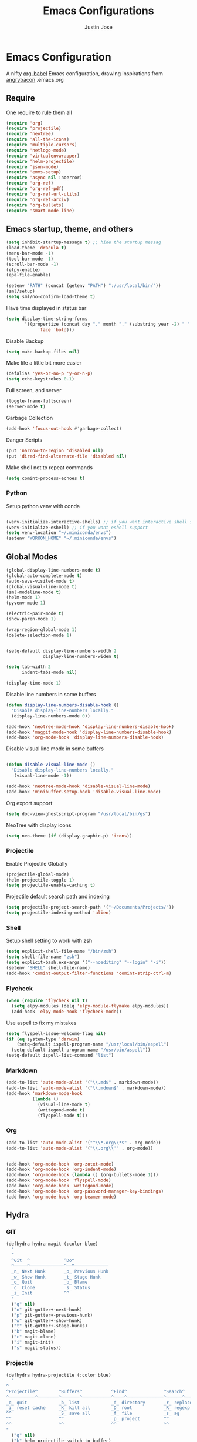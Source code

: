 #+TITLE: Emacs Configurations
#+AUTHOR: Justin Jose

* Emacs Configuration
A nifty [[https://orgmode.org/worg/org-contrib/babel/][org-babel]] Emacs configuration, drawing inspirations from [[https://github.com/angrybacon/dotemacs/blob/master/dotemacs.org][angrybacon]] .emacs.org

** Require
One require to rule them all
#+begin_src emacs-lisp
(require 'org)
(require 'projectile)
(require 'neotree)
(require 'all-the-icons)
(require 'multiple-cursors)
(require 'netlogo-mode)
(require 'virtualenvwrapper)
(require 'helm-projectile)
(require 'json-mode)
(require 'emms-setup)
(require 'async nil :noerror)
(require 'org-ref)
(require 'org-ref-pdf)
(require 'org-ref-url-utils)
(require 'org-ref-arxiv)
(require 'org-bullets)
(require 'smart-mode-line)
#+end_src

** Emacs startup, theme, and others
#+begin_src emacs-lisp
(setq inhibit-startup-message t) ;; hide the startup messag
(load-theme 'dracula t)
(menu-bar-mode -1)
(tool-bar-mode -1)
(scroll-bar-mode -1)
(elpy-enable)
(epa-file-enable)

(setenv "PATH" (concat (getenv "PATH") ":/usr/local/bin/"))
(sml/setup)
(setq sml/no-confirm-load-theme t)
#+end_src

Have time displayed in status bar
#+begin_src emacs-lisp
(setq display-time-string-forms
       '((propertize (concat day "." month "." (substring year -2) " " 12-hours ":" minutes " "  am-pm)
 		    'face 'bold)))

#+end_src

Disable Backup
#+begin_src emacs-lisp
(setq make-backup-files nil)
#+end_src

Make life a little bit more easier
#+begin_src emacs-lisp
(defalias 'yes-or-no-p 'y-or-n-p)
(setq echo-keystrokes 0.1)
#+end_src

Full screen, and server
#+begin_src emacs-lisp
(toggle-frame-fullscreen)
(server-mode t)
#+end_src

Garbage Collection
#+begin_src emacs-lisp
(add-hook 'focus-out-hook #'garbage-collect)
#+end_src

Danger Scripts
#+begin_src emacs-lisp
(put 'narrow-to-region 'disabled nil)
(put 'dired-find-alternate-file 'disabled nil)
#+end_src

Make shell not to repeat commands
#+begin_src emacs-lisp
(setq comint-process-echoes t)
#+end_src

*** Python
Setup python venv with conda
#+begin_src emacs-lisp

(venv-initialize-interactive-shells) ;; if you want interactive shell support
(venv-initialize-eshell) ;; if you want eshell support
(setq venv-location "~/.miniconda/envs")
(setenv "WORKON_HOME" "~/.miniconda/envs")

#+end_src

** Global Modes
#+begin_src emacs-lisp
(global-display-line-numbers-mode t)
(global-auto-complete-mode t)
(auto-save-visited-mode t)
(global-visual-line-mode t)
(sml-modeline-mode t)
(helm-mode 1)
(pyvenv-mode 1)

(electric-pair-mode t)
(show-paren-mode 1)

(wrap-region-global-mode 1)
(delete-selection-mode 1)


(setq-default display-line-numbers-width 2
              display-line-numbers-widen t)

(setq tab-width 2
      indent-tabs-mode nil)
   
(display-time-mode 1)

#+end_src

Disable line numbers in some buffers
#+begin_src emacs-lisp
(defun display-line-numbers-disable-hook ()
  "Disable display-line-numbers locally."
  (display-line-numbers-mode 0))

(add-hook 'neotree-mode-hook 'display-line-numbers-disable-hook)
(add-hook 'maggit-mode-hook 'display-line-numbers-disable-hook)
(add-hook 'org-mode-hook 'display-line-numbers-disable-hook)

#+end_src

Disable visual line mode in some buffers
#+begin_src emacs-lisp

(defun disable-visual-line-mode ()
  "Disable display-line-numbers locally."
   (visual-line-mode -1))

(add-hook 'neotree-mode-hook 'disable-visual-line-mode)
(add-hook 'minibuffer-setup-hook 'disable-visual-line-mode)

#+end_src

Org export support
#+begin_src emacs-lisp
(setq doc-view-ghostscript-program "/usr/local/bin/gs")
#+end_src

NeoTree with display icons
#+begin_src emacs-lisp
(setq neo-theme (if (display-graphic-p) 'icons))
#+end_src


*** Projectile
Enable Projectile Globally
#+begin_src emacs-lisp
(projectile-global-mode)
(helm-projectile-toggle 1)
(setq projectile-enable-caching t)
#+end_src

Projectile default search path and indexing
#+begin_src emacs-lisp
(setq projectile-project-search-path '("~/Documents/Projects/"))
(setq projectile-indexing-method 'alien)
#+end_src

*** Shell
Setup shell setting to work with zsh
#+begin_src emacs-lisp
(setq explicit-shell-file-name "/bin/zsh")
(setq shell-file-name "zsh")
(setq explicit-bash.exe-args '("--noediting" "--login" "-i"))
(setenv "SHELL" shell-file-name)
(add-hook 'comint-output-filter-functions 'comint-strip-ctrl-m)

#+end_src

*** Flycheck
#+begin_src emacs-lisp
(when (require 'flycheck nil t)
  (setq elpy-modules (delq 'elpy-module-flymake elpy-modules))
  (add-hook 'elpy-mode-hook 'flycheck-mode))
#+end_src

Use aspell to fix my mistakes
#+begin_src emacs-lisp
(setq flyspell-issue-welcome-flag nil)
(if (eq system-type 'darwin)
    (setq-default ispell-program-name "/usr/local/bin/aspell")
  (setq-default ispell-program-name "/usr/bin/aspell"))
(setq-default ispell-list-command "list")

#+end_src

*** Markdown
#+begin_src emacs-lisp
(add-to-list 'auto-mode-alist '("\\.md$" . markdown-mode))
(add-to-list 'auto-mode-alist '("\\.mdown$" . markdown-mode))
(add-hook 'markdown-mode-hook
          (lambda ()
            (visual-line-mode t)
            (writegood-mode t)
            (flyspell-mode t)))

#+end_src

*** Org
#+begin_src emacs-lisp
(add-to-list 'auto-mode-alist '("^\\*.org\\*$" . org-mode))
(add-to-list 'auto-mode-alist '("\\.org\\'" . org-mode))


(add-hook 'org-mode-hook 'org-zotxt-mode)
(add-hook 'org-mode-hook 'org-indent-mode)
(add-hook 'org-mode-hook (lambda () (org-bullets-mode 1)))
(add-hook 'org-mode-hook 'flyspell-mode)
(add-hook 'org-mode-hook 'writegood-mode)
(add-hook 'org-mode-hook 'org-password-manager-key-bindings)
(add-hook 'org-mode-hook 'org-beamer-mode)
#+end_src

** Hydra
*** GIT
#+begin_src emacs-lisp
(defhydra hydra-magit (:color blue)
  "
  ^
  ^Git  ^             ^Do^
  ^─────^─────────────^──^─────────────
  _n_ Next Hunk       _p_ Previous Hunk
  _w_ Show Hunk       _t_ Stage Hunk
  _q_ Quit            _b_ Blame
  _c_ Clone           _s_ Status
  _i_ Init            ^^
  "
  ("q" nil)
  ("n" git-gutter+-next-hunk)
  ("p" git-gutter+-previous-hunk)
  ("w" git-gutter+-show-hunk)
  ("t" git-gutter+-stage-hunks)
  ("b" magit-blame)
  ("c" magit-clone)
  ("i" magit-init)
  ("s" magit-status))
#+end_src
*** Projectile
#+begin_src emacs-lisp
(defhydra hydra-projectile (:color blue)
  "
^
^Projectile^        ^Buffers^           ^Find^              ^Search^
^──────────^────────^───────^───────────^────^──────────────^──────^────────────
_q_ quit            _b_ list            _d_ directory       _r_ replace
_i_ reset cache     _K_ kill all        _D_ root            _R_ regexp replace
^^                  _S_ save all        _f_ file            _s_ ag
^^                  ^^                  _p_ project         ^^
^^                  ^^                  ^^                  ^^
"
  ("q" nil)
  ("b" helm-projectile-switch-to-buffer)
  ("d" helm-projectile-find-dir)
  ("D" projectile-dired)
  ("f" helm-projectile-find-file)
  ("i" projectile-invalidate-cache :color red)
  ("K" projectile-kill-buffers)
  ("p" helm-projectile-switch-project)
  ("r" projectile-replace)
  ("R" projectile-replace-regexp)
  ("s" helm-projectile-ag)
  ("S" projectile-save-project-buffers))
#+end_src
*** Helm
#+begin_src emacs-lisp
(defhydra hydra-helm (:color blue)
  "
^
^Helm^              ^Browse^
^────^──────────────^──────^────────────
_q_ quit            _a_ Arxiv Search
_r_ resume          _g_ google
^^                  _i_ imenu
^^                  _k_ kill-ring
^^                  ^^
"
  ("q" nil)
  ("g" helm-google-suggest)
  ("a" arxiv-lookup)
  ("i" helm-imenu)
  ("k" helm-show-kill-ring)
  ("r" helm-resume))

#+end_src
*** Org
Org-ref Sugars
#+begin_src emacs-lisp
(defhydra hydra-org-ref (:color blue)
  "
  ^
  ^Org-ref  ^             ^Do^
  ^─────^─────────────-^──^─────────────
  _l_ Create label     _i_ Insert Reference
  _b_ Add doi bibtex   _y_ Bibtex Yank          
  _a_ Add arxiv bibtex ^^
  _q_ Quit            
  "
  ("q" nil)
  ("l" org-ref-helm-insert-label-link) 
  ("i" org-ref-helm-insert-ref-link)
  ("b" doi-add-bibtex-entry)
  ("a" arxiv-add-bibtex-entry)
  ("y" org-bibtex-yank))
#+end_src

** Org
*** Files
List of global org files
#+begin_src emacs-lisp
(setq org-directory "~/Documents/org-notes")
(setq secrets-file-path "~/Documents/Personal/secrets.org.gpg")
(setq references-file-path "~/Documents/org-notes/bibliography/references.org")
(setq bookmarks-file-path "~/Documents/org-notes/projects/bookmarks.org")
(setq secrets-file (cons 'file secrets-file-path))
(set-register ?s secrets-file)
(set-register ?r (cons 'file references-file-path))

(setq org-agenda-files '("~/Documents/org-notes/projects/agenda.org"
			 "~/Documents/org-notes/projects/inbox.org"
                         "~/Documents/org-notes/projects/projects.org"
                         "~/Documents/org-notes/projects/bookmarks.org"
			 "~/Documents/org-notes/bibliography/references.org"))
(setq org-default-notes-file (concat org-directory "/projects/capture.org"))

#+end_src

*** Org TODO
TODO workflow configurations
#+begin_src emacs-lisp
(setq org-todo-keywords '((sequence "TODO(t)" "QUEUED(q)" "WORKING(w)" "|" "DONE(d)" "CANCELLED(c)" "RE-VISIT(r)")))
(setq org-log-done t
      org-todo-keyword-faces '(("WORKING" . (:foreground "#00CCFF" :weight bold :background "#353535"))
			       ("QUEUED" . (:foreground "#F7FF00" :weight bold :background "#353535"))
			       ("CANCELLED" . (:foreground "#FF0000" :weight bold :background "#353535"))
			       ("RE-VISIT" . (:foreground "#00FFFF" :weight bold))))

(setq org-refile-targets '(("~/Documents/org-notes/projects/projects.org" :maxlevel . 3)
                           ("~/Documents/org-notes/bibliography/references.org" :level . 1)
                           ("~/Documents/org-notes/projects/capture.org" :maxlevel . 2)))

#+end_src

*** Org Babel
#+begin_src emacs-lisp
(org-babel-do-load-languages
 'org-babel-load-languages
 '((python . t)))

(defun my-org-confirm-babel-evaluate (lang body)
  (not (member lang '("python" "lisp" "emacs-lisp" "clojure" "sh"))))

(setq org-confirm-babel-evaluate 'my-org-confirm-babel-evaluate)

#+end_src

*** Org latex
#+begin_src emacs-lisp
(setq org-latex-pdf-process
    '("latexmk -pdflatex='pdflatex -interaction nonstopmode' -pdf -bibtex -f %f"))
(setenv "PATH" (concat (getenv "PATH") ":/Library/TeX/texbin/"))

(add-to-list 'org-latex-default-packages-alist '("" "natbib" "") t)
(add-to-list 'org-latex-default-packages-alist
	     '("linktocpage,pdfstartview=FitH,colorlinks,
linkcolor=blue,anchorcolor=blue,
citecolor=blue,filecolor=blue,menucolor=blue,urlcolor=blue"
	       "hyperref" nil)
	     t)
(setq org-latex-prefer-user-labels t)
#+end_src
*** Org ref
Search through bibtex reference using helm reference
#+begin_src emacs-lisp
(defun my/helm-bibtex-publications (&optional arg)
  "Search BibTeX entries authored by “Jane Doe”.

With a prefix ARG, the cache is invalidated and the bibliography reread."
  (interactive "P")
  (helm-bibtex arg nil ""))

#+end_src

Manage notes using helm bibtex
#+begin_src emacs-lisp
;; Tell org-ref to let helm-bibtex find notes for it
(setq org-ref-notes-function
      (lambda (thekey)
	(let ((bibtex-completion-bibliography (org-ref-find-bibliography)))
	  (bibtex-completion-edit-notes
	   (list (car (org-ref-get-bibtex-key-and-file thekey)))))))
#+end_src

Org-ref Files
#+begin_src emacs-lisp
(setq reftex-default-bibliography '("~/Documents/org-notes/bibliography/references.bib")
      org-ref-default-bibliography '("~/Documents/org-notes/bibliography/references.bib")
      org-ref-pdf-directory "~/Documents/org-notes/bibliography/bibtex-pdfs/")

#+end_src
**** Bibtex
#+begin_src emacs-lisp
(setq bibtex-completion-bibliography "~/Documents/org-notes/bibliography/references.bib"
      bibtex-completion-library-path "~/Documents/org-notes/bibliography/bibtex-pdfs"
      bibtex-completion-notes-path "~/Documents/org-notes/bibliography/helm-bibtex-notes"
      bibtex-completion-pdf-field "File"
      bibtex-completion-pdf-symbol "⌘"
      bibtex-completion-notes-symbol "✎"
      bibtex-completion-additional-search-fields '(tags keywords))
(setq bibtex-completion-display-formats
      '((t . "${author:30} ${title:150} ${year:4} ${=has-pdf=:1}${=has-note=:1} ${=type=:7}")))
#+end_src
*** Capture Templates
#+begin_src emacs-lisp
(setq org-capture-templates
      '(
	("s" "Secrets" entry
	 (file secrets-file-path)
	 "* [[%^{Link}][%^{Description}]]
 :PROPERTIES:
 :USERNAME: %^{Username}
 :PASSWORD: %^{Password}
 :END:
")
	("t" "Todo [inbox]" entry
	 (file+headline "~/Documents/org-notes/projects/inbox.org" "Tasks")
	 "* TODO %i%?")

	("r" "References")
	("rp" "Paper" entry
	 (file+headline references-file-path "Papers")
       	 "*  %^g %i%?
       :PROPERTIES:
       :TYPE: Paper
       :END:
")
	("rb" "Book" entry
	 (file+headline references-file-path "Books")
	   "* %^{title}  %^g
       :PROPERTIES:
       :TYPE: Book
       :URL: [[%^{url}][source]]
       :END:
")

	("b" "Bookmarks")
	("bw" "Web URL" entry
	 (file+headline bookmarks-file-path "Web")
	   "* TODO %^{title}  %^g
       :PROPERTIES:
       :TYPE: Web
       :URL: [[%^{url}][source]]
       :END:
")

	("bv" "Videos" entry
	 (file+headline bookmarks-file-path "Videos")
	   "* TODO %^{title}  %^g
       :PROPERTIES:
       :TYPE: Video
       :URL: [[%^{url}][source]]
       :END:
")

	("bp" "Podcasts" entry
	 (file+headline bookmarks-file-path "Podcasts")
	   "* TODO %^{title} %^g
       :PROPERTIES:
       :TYPE: Podcast
       :URL: [[%^{url}][source]]
       :END:
")))
#+end_src

** Elfeed
Feed reader setups
*** Configuration 
[[file:elfeed.org][Configuration Org]]
#+begin_src emacs-lisp
(use-package elfeed-org
  :ensure t
  :config
  (elfeed-org)
  (setq rmh-elfeed-org-files (list "~/.emacs.d/elfeed.org")))
#+end_src
*** EMMS
Should have its own header, but as of now just lives inside the elfeed section
#+begin_src emacs-lisp
(emms-all)
(emms-default-players)
(define-emms-simple-player afplay '(file)
      (regexp-opt '(".mp3" ".m4a" ".aac" ".ogg" ".wav" ".pls"))
      "afplay")
    (setq emms-player-list `(,emms-player-afplay))
#+end_src

Download an enclosure and play
#+begin_src emacs-lisp
(defun my/download-enclosure-and-play (url)
  "Download asynchronously the enclosure from URL to PATH."
  (emms-stop)
  (let  ((url-enclosure url))
        (async-start
         `(lambda ()
           ,(url-copy-file url-enclosure "/tmp/audio.mp3" t))
         `(lambda (_)
	   ,(emms-play-file "/tmp/audio.mp3")))))

(defun my/replay-previous ()
  (interactive)
  (emms-play-file "/tmp/audio.mp3"))

(defun my/elfeed-show-play-enclosure ()
  "Play enclosure number ENCLOSURE-INDEX from current entry using EMMS.
Prompts for ENCLOSURE-INDEX when called interactively."
  (interactive)
  (elfeed-search-untag-all-unread)
  (let ((entry (elfeed-search-selected :single)))
  (setq url-enclosure (car (elt (elfeed-entry-enclosures entry) 0))))
  (my/download-enclosure-and-play url-enclosure))

#+end_src

*** Bookmarks
All the bookmark loaders
#+begin_src emacs-lisp
(defun my/elfeed-show-all ()
  (interactive)
  (bookmark-maybe-load-default-file)
  (bookmark-jump "elfeed-all"))

(defun my/elfeed-show-AI-ML ()
  (interactive)
  (bookmark-maybe-load-default-file)
  (bookmark-jump "elfeed-ai_ml"))

(defun my/elfeed-show-daily ()
  (interactive)
  (bookmark-maybe-load-default-file)
  (bookmark-jump "elfeed-daily"))

(defun my/elfeed-show-reddit ()
  (interactive)
  (bookmark-maybe-load-default-file)
  (bookmark-jump "elfeed-reddit"))

(defun my/elfeed-show-astro ()
  (interactive)
  (bookmark-maybe-load-default-file)
  (bookmark-jump "elfeed-astro"))

(defun my/elfeed-show-podcast ()
  (interactive)
  (bookmark-maybe-load-default-file)
  (bookmark-jump "elfeed-podcast"))
#+end_src
*** Customizations
Custom functions to make life a little easier
- Save state before Quit
#+begin_src emacs-lisp
;;write to disk when quiting
(defun my/elfeed-save-db-and-bury ()
  "Wrapper to save the elfeed db to disk before burying buffer"
  (interactive)
  (elfeed-db-save)
  (quit-window))
#+end_src
- Mark the favourites
#+begin_src emacs-lisp
(defalias 'elfeed-toggle-star
  (elfeed-expose #'elfeed-search-toggle-all 'star))

;; face for starred articles
(defface elfeed-search-starred-title-face
  '((t :foreground "#f77"))
  "Marks a starred Elfeed entry."
  :group 'elfeed)

(push '(star elfeed-search-starred-title-face) elfeed-search-face-alist)
#+end_src

- Podcasts
#+begin_src emacs-lisp
(defface elfeed-audio
  '((t :foreground "#FA0"))
  "Marks podcasts in Elfeed."
  :group 'elfeed)

(push '(podcast elfeed-audio) elfeed-search-face-alist)
#+end_src

- Titles, Let the computer read out the title ( Mac only)
#+begin_src emacs-lisp
(defun my/show-full-title ()
  (interactive)
  (let ((entry (elfeed-search-selected :single)))
    (message "%s" (propertize (elfeed-entry-title entry)))
))

(defun say (message)
  (call-process "say" nil nil nil message))

(defun my/elfeed-say ()
  (interactive)
  (let ((entry (elfeed-search-selected :single)))
    (say (elfeed-entry-title entry))))

#+end_src

** Custom Configurations and Functions
*** Projectile/NeoTree
Open NeoTree using the git root.
#+begin_src emacs-lisp
(defun neotree-project-dir ()

    (interactive)
    (let ((project-dir (projectile-project-root))
          (file-name (buffer-file-name)))
      (neotree-toggle)
      (if project-dir
          (if (neo-global--window-exists-p)
              (progn
                (neotree-dir project-dir)
                (neotree-find file-name)))
        (message "Could not find git project root."))))

#+end_src

NeoTree copy full path at cursor
#+begin_src emacs-lisp
(defun my/neo-copy-path () (interactive) (kill-new (neo-buffer--get-filename-current-line)))
#+end_src
*** Git
Magit and git-gutter configurations
#+begin_src emacs-lisp
(global-git-gutter+-mode t)
(setq git-gutter+-disabled-modes '(asm-mode image-mode))
(set-face-background 'git-gutter+-modified "purple") ;; background color
(set-face-foreground 'git-gutter+-added "green")
(set-face-foreground 'git-gutter+-deleted "red")
#+end_src

*** Kill buffer
Kill buffer asks way too many questions on what to kill, and since I would want to kill what I am on 
#+begin_src emacs-lisp
(defun my/kill-this-buffer ()
  "Kill the current buffer."
  (interactive)
  (kill-buffer (current-buffer)))
#+end_src
*** Windows and Frames
Have a easier navigation around open windows
#+begin_src emacs-lisp
(defun prev-window ()
  (interactive)
  (other-window -1))
#+end_src
*** Basic Text editing
Duplicate an entire line
#+begin_src emacs-lisp
(defun duplicate-line()
  (interactive)
  (move-beginning-of-line 1)
  (kill-line)
  (yank)
  (open-line 1)
  (next-line 1)
  (yank)
  (move-beginning-of-line 1)
  )
#+end_src
** Key Bindings
Define custom key bindings.
*** Windows and Frames
Basic key bindings to play around with frames and window. Binding Delete frame defaulted at  =C-x 5 0= to =C-x w=

#+begin_src emacs-lisp
(global-set-key (kbd "C-x w") 'delete-frame)
(global-set-key (kbd "s-<return>") 'toggle-frame-fullscreen)
(global-set-key (kbd "C-+") 'text-scale-increase)
(global-set-key (kbd "C--") 'text-scale-decrease)
(global-set-key (kbd "s->") #'other-window)
(global-set-key (kbd "s-<") #'prev-window)
#+end_src
**** Shell
Have a Doom styled console launch binding
#+begin_src emacs-lisp
(global-set-key (kbd "s-`") 'shell)
#+end_src
*** Basic Text editing
Duplicate a line
#+begin_src emacs-lisp
(global-set-key (kbd "C-c C-d") 'duplicate-line)
#+end_src

Mark occurrences ( Rudimentary version of iedit)
#+begin_src emacs-lisp
(global-set-key (kbd "C->") 'mc/mark-next-like-this)
(global-set-key (kbd "C-<") 'mc/mark-previous-like-this)
#+end_src
*** GIT
Git key bindings, with added sugar of hydra
#+begin_src emacs-lisp
(global-set-key (kbd "C-c g") 'magit-status)
(global-set-key (kbd "C-c m") 'hydra-magit/body)
#+end_src

*** Projectile/NeoTree
#+begin_src emacs-lisp
(global-set-key (kbd "s-1") 'neotree-project-dir)
(global-set-key (kbd "C-c p") 'hydra-projectile/body)
(define-key neotree-mode-map (kbd "C-c M-p") 'my/neo-copy-path)
#+end_src

*** Kill buffer
Just kill the current buffer without asking too many questions
#+begin_src emacs-lisp
(global-set-key (kbd "C-x k") 'my/kill-this-buffer)
#+end_src

*** Helm
Have helm handle most of the things around

#+begin_src emacs-lisp
(global-set-key (kbd "M-x") #'helm-M-x)
(global-set-key (kbd "C-x r b") #'helm-filtered-bookmarks)
(global-set-key (kbd "C-x C-f") #'helm-find-files)
(global-set-key (kbd "C-c h") 'hydra-helm/body)
(global-set-key (kbd "C-x p") 'my/helm-bibtex-publications)
#+end_src

*** Org
References, Publications and Citations
#+begin_src emacs-lisp
(setq org-ref-insert-cite-key "C-c M-]")
#+end_src

Links agendas and capture templates
#+begin_src emacs-lisp
(global-set-key (kbd "C-c l") 'org-store-link)
(global-set-key (kbd "C-c a") 'org-agenda)
(global-set-key (kbd "C-c c") 'org-capture)
#+end_src

Org-ref hydra sugar
#+begin_src emacs-lisp
(global-set-key (kbd "C-c r") 'hydra-org-ref/body)
#+end_src

*** Elfeed
#+begin_src emacs-lisp
(global-set-key (kbd "C-c w") 'elfeed)
#+end_src
Mark as Favourite
#+begin_src emacs-lisp
(eval-after-load 'elfeed-search
  '(define-key elfeed-search-mode-map (kbd "*") 'elfeed-toggle-star))
#+end_src

Elfeed bookmarks and custom keymaps

#+begin_src emacs-lisp
(use-package elfeed
  :ensure t
  :bind (:map elfeed-search-mode-map
              ("A" . my/elfeed-show-all)
              ("M" . my/elfeed-show-AI-ML)
              ("D" . my/elfeed-show-daily)
              ("R" . my/elfeed-show-reddit)
              ("P" . my/elfeed-show-podcast)
              (">" . my/elfeed-show-play-enclosure)
              (";" . emms-stop)
              (":" . my/replay-previous)
              ("x" . my/elfeed-say)
              (" " . my/show-full-title)))
#+end_src
*** Json
Pretty print JSON buffer
#+begin_src emacs-lisp
(define-key json-mode-map (kbd "C-M-/") 'json-pretty-print-buffer)
#+end_src

